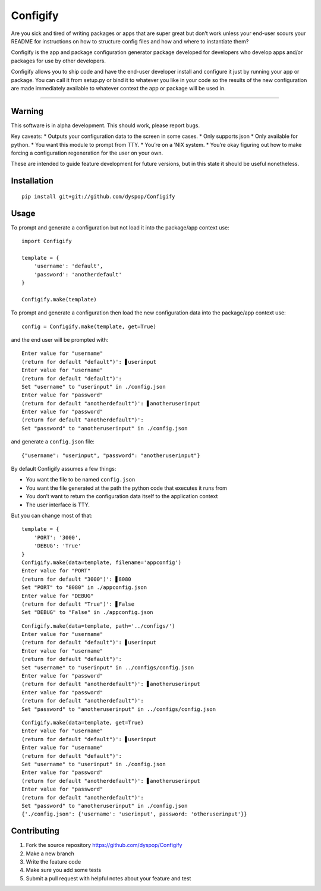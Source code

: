Configify
=========

Are you sick and tired of writing packages or apps that are super great
but don’t work unless your end-user scours your README for instructions
on how to structure config files and how and where to instantiate them?

Configify is the app and package configuration generator package
developed for developers who develop apps and/or packages for use by
other developers.

Configify allows you to ship code and have the end-user developer
install and configure it just by running your app or package. You can
call it from setup.py or bind it to whatever you like in your code so
the results of the new configuration are made immediately available to
whatever context the app or package will be used in.

--------------

Warning
-------

This software is in alpha development. This should work, please report
bugs.

Key caveats: \* Outputs your configuration data to the screen in some
cases. \* Only supports json \* Only available for python. \* You want
this module to prompt from TTY. \* You’re on a ’NIX system. \* You’re
okay figuring out how to make forcing a configuration regeneration for
the user on your own.

These are intended to guide feature development for future versions, but
in this state it should be useful nonetheless.

Installation
------------

::

    pip install git+git://github.com/dyspop/Configify

Usage
-----

To prompt and generate a configuration but not load it into the
package/app context use:

::

    import Configify

    template = {
        'username': 'default',
        'password': 'anotherdefault'
    }

    Configify.make(template)

To prompt and generate a configuration then load the new configuration
data into the package/app context use:

::

    config = Configify.make(template, get=True)

and the end user will be prompted with:

::

    Enter value for "username"
    (return for default "default")': ▋userinput
    Enter value for "username"
    (return for default "default")': 
    Set "username" to "userinput" in ./config.json
    Enter value for "password"
    (return for default "anotherdefault")': ▋anotheruserinput
    Enter value for "password"
    (return for default "anotherdefault")': 
    Set "password" to "anotheruserinput" in ./config.json

and generate a ``config.json`` file:

::

    {"username": "userinput", "password": "anotheruserinput"}

By default Configify assumes a few things:

-  You want the file to be named ``config.json``
-  You want the file generated at the path the python code that executes
   it runs from
-  You don’t want to return the configuration data itself to the
   application context
-  The user interface is TTY.

But you can change most of that:

::

    template = {
        'PORT': '3000',
        'DEBUG': 'True'
    }
    Configify.make(data=template, filename='appconfig')
    Enter value for "PORT"
    (return for default "3000")': ▋8080
    Set "PORT" to "8080" in ./appconfig.json
    Enter value for "DEBUG"
    (return for default "True")': ▋False
    Set "DEBUG" to "False" in ./appconfig.json

::

    Configify.make(data=template, path='../configs/')
    Enter value for "username"
    (return for default "default")': ▋userinput
    Enter value for "username"
    (return for default "default")': 
    Set "username" to "userinput" in ../configs/config.json
    Enter value for "password"
    (return for default "anotherdefault")': ▋anotheruserinput
    Enter value for "password"
    (return for default "anotherdefault")': 
    Set "password" to "anotheruserinput" in ../configs/config.json

::

    Configify.make(data=template, get=True)
    Enter value for "username"
    (return for default "default")': ▋userinput
    Enter value for "username"
    (return for default "default")': 
    Set "username" to "userinput" in ./config.json
    Enter value for "password"
    (return for default "anotherdefault")': ▋anotheruserinput
    Enter value for "password"
    (return for default "anotherdefault")': 
    Set "password" to "anotheruserinput" in ./config.json
    {'./config.json': {'username': 'userinput', password: 'otheruserinput'}}

Contributing
------------

1. Fork the source repository https://github.com/dyspop/Configify
2. Make a new branch
3. Write the feature code
4. Make sure you add some tests
5. Submit a pull request with helpful notes about your feature and test
